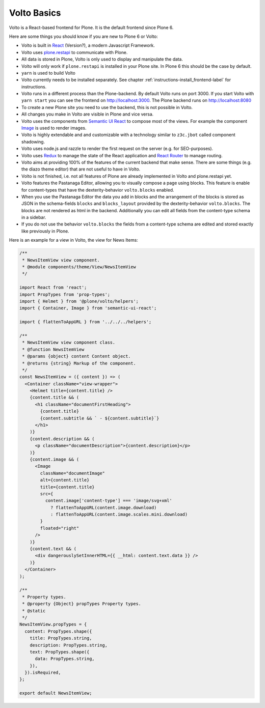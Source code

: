 .. _volto_basics-label:

Volto Basics
============

Volto is a React-based frontend for Plone. It is the default frontend since Plone 6.

Here are some things you should know if you are new to Plone 6 or Volto:

* Volto is built in `React <https://reactjs.org>`_ (Version?), a modern Javascript Framework.
* Volto uses `plone.restapi <https://github.com/plone/plone.restapi/>`_ to communicate with Plone.
* All data is stored in Plone, Volto is only used to display and manipulate the data.
* Volto will only work if ``plone.restapi`` is installed in your Plone site. In Plone 6 this should be the case by default.
* ``yarn`` is used to build Volto
* Volto currently needs to be installed separately. See chapter :ref:`instructions-install_frontend-label` for instructions.
* Volto runs in a different process than the Plone-backend. By default Volto runs on port 3000. If you start Volto with ``yarn start`` you can see the frontend on http://localhost:3000. The Plone backend runs on http://localhost:8080
* To create a new Plone site you need to use the backend, this is not possible in Volto.
* All changes you make in Volto are visible in Plone and vice versa.
* Volto uses the components from `Semantic UI React <https://react.semantic-ui.com/>`_ to compose most of the views. For example the component `Image <https://react.semantic-ui.com/elements/image/>`_ is used to render images.
* Volto is highly extendable and and customizable with a technology similar to ``z3c.jbot`` called component shadowing.
* Volto uses node.js and razzle to render the first request on the server (e.g. for SEO-purposes).
* Volto uses `Redux <https://redux.js.org/>`_ to manage the state of the React application and `React Router <https://reacttraining.com/react-router/web/guides/quick-start>`_ to manage routing.
* Volto aims at providing 100% of the features of the current backend that make sense. There are some things (e.g. the diazo theme editor) that are not useful to have in Volto.
* Volto is not finished, i.e. not all features of Plone are already implemented in Volto and plone.restapi yet.
* Volto features the Pastanaga Editor, allowing you to visually compose a page using blocks. This feature is enable for content-types that have the dexterity-behavior ``volto.blocks`` enabled.
* When you use the Pastanaga Editor the data you add in blocks and the arrangement of the blocks is stored as JSON in the schema-fields ``blocks`` and ``blocks_layout`` provided by the dexterity-behavior ``volto.blocks``. The blocks are not rendered as html in the backend. Additionally you can edit all fields from the content-type schema in a sidebar.
* If you do not use the behavior ``volto.blocks`` the fields from a content-type schema are edited and stored exactly like previously in Plone.


Here is an example for a view in Volto, the view for News Items:

..   code-block:: js

    /**
     * NewsItemView view component.
     * @module components/theme/View/NewsItemView
     */

    import React from 'react';
    import PropTypes from 'prop-types';
    import { Helmet } from '@plone/volto/helpers';
    import { Container, Image } from 'semantic-ui-react';

    import { flattenToAppURL } from '../../../helpers';

    /**
     * NewsItemView view component class.
     * @function NewsItemView
     * @params {object} content Content object.
     * @returns {string} Markup of the component.
     */
    const NewsItemView = ({ content }) => (
      <Container className="view-wrapper">
        <Helmet title={content.title} />
        {content.title && (
          <h1 className="documentFirstHeading">
            {content.title}
            {content.subtitle && ` - ${content.subtitle}`}
          </h1>
        )}
        {content.description && (
          <p className="documentDescription">{content.description}</p>
        )}
        {content.image && (
          <Image
            className="documentImage"
            alt={content.title}
            title={content.title}
            src={
              content.image['content-type'] === 'image/svg+xml'
                ? flattenToAppURL(content.image.download)
                : flattenToAppURL(content.image.scales.mini.download)
            }
            floated="right"
          />
        )}
        {content.text && (
          <div dangerouslySetInnerHTML={{ __html: content.text.data }} />
        )}
      </Container>
    );

    /**
     * Property types.
     * @property {Object} propTypes Property types.
     * @static
     */
    NewsItemView.propTypes = {
      content: PropTypes.shape({
        title: PropTypes.string,
        description: PropTypes.string,
        text: PropTypes.shape({
          data: PropTypes.string,
        }),
      }).isRequired,
    };

    export default NewsItemView;
